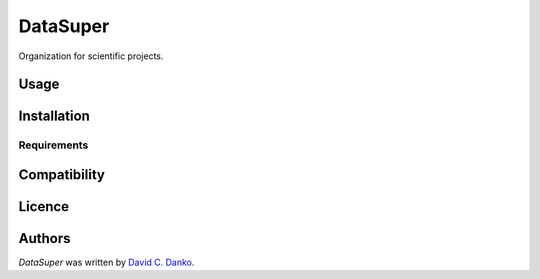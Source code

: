 DataSuper
=========

.. image:: https://img.shields.io/pypi/v/DataSuper.svg
    :target: https://pypi.python.org/pypi/DataSuper
    :alt: Latest PyPI version

.. image:: F.png
   :target: F
   :alt: Latest Travis CI build status

Organization for scientific projects.

Usage
-----

Installation
------------

Requirements
^^^^^^^^^^^^

Compatibility
-------------

Licence
-------

Authors
-------

`DataSuper` was written by `David C. Danko <dcdanko@gmail.com>`_.

